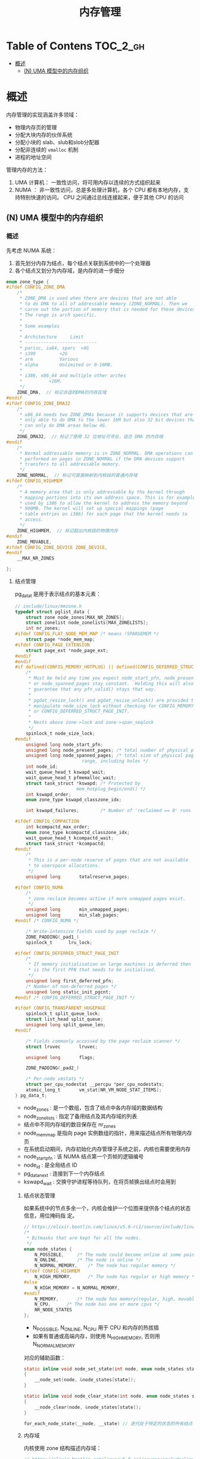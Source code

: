 #+TITLE: 内存管理

* Table of Contens  :TOC_2_gh:
- [[#概述][概述]]
  - [[#n-uma-模型中的内存组织][(N) UMA 模型中的内存组织]]

* 概述
    内存管理的实现涵盖许多领域：

    - 物理内存页的管理
    - 分配大块内存的伙伴系统
    - 分配小块的 slab、slub和slob分配器
    - 分配非连续的 =vmalloc= 机制
    - 进程的地址空间 

    管理内存的方法：

    1. UMA 计算机： 一致性访问，将可用内存以连续的方式组织起来
    2. NUMA ： 非一致性访问，总是多处理计算机，各个 CPU 都有本地内存，支持特别快速的访问。 CPU 之间通过总线连接起来，便于其他 CPU 的访问

    [[file:img/Snipaste_2019-01-15_17-16-36.png]]

** (N) UMA 模型中的内存组织
*** 概述
    先考虑 NUMA 系统：

    1. 首先划分内存为结点，每个结点关联到系统中的一个处理器
    2. 各个结点又划分为内存域，是内存的进一步细分
#+BEGIN_SRC c
enum zone_type {
#ifdef CONFIG_ZONE_DMA
	/*
	 * ZONE_DMA is used when there are devices that are not able
	 * to do DMA to all of addressable memory (ZONE_NORMAL). Then we
	 * carve out the portion of memory that is needed for these devices.
	 * The range is arch specific.
	 *
	 * Some examples
	 *
	 * Architecture		Limit
	 * ---------------------------
	 * parisc, ia64, sparc	<4G
	 * s390			<2G
	 * arm			Various
	 * alpha		Unlimited or 0-16MB.
	 *
	 * i386, x86_64 and multiple other arches
	 * 			<16M.
	 */
	ZONE_DMA,  // 标记合适的DMA的内存区域
#endif
#ifdef CONFIG_ZONE_DMA32
	/*
	 * x86_64 needs two ZONE_DMAs because it supports devices that are
	 * only able to do DMA to the lower 16M but also 32 bit devices that
	 * can only do DMA areas below 4G.
	 */
	ZONE_DMA32,  // 标记了使用 32 位地址可寻址，适合 DMA 的内存域
#endif
	/*
	 * Normal addressable memory is in ZONE_NORMAL. DMA operations can be
	 * performed on pages in ZONE_NORMAL if the DMA devices support
	 * transfers to all addressable memory.
	 */
	ZONE_NORMAL,  // 标记可直接映射到内核段的普通内存域
#ifdef CONFIG_HIGHMEM
	/*
	 * A memory area that is only addressable by the kernel through
	 * mapping portions into its own address space. This is for example
	 * used by i386 to allow the kernel to address the memory beyond
	 * 900MB. The kernel will set up special mappings (page
	 * table entries on i386) for each page that the kernel needs to
	 * access.
	 */
	ZONE_HIGHMEM,  // 标记超出内核段的物理内存
#endif
	ZONE_MOVABLE,
#ifdef CONFIG_ZONE_DEVICE ZONE_DEVICE,
#endif
	__MAX_NR_ZONES

};
#+END_SRC
**** 结点管理
     pg_data_t 是用于表示结点的基本元素：

#+BEGIN_SRC C
// include/linux/mmzone.h
typedef struct pglist_data {
	struct zone node_zones[MAX_NR_ZONES];
	struct zonelist node_zonelists[MAX_ZONELISTS];
	int nr_zones;
#ifdef CONFIG_FLAT_NODE_MEM_MAP	/* means !SPARSEMEM */
	struct page *node_mem_map;
#ifdef CONFIG_PAGE_EXTENSION
	struct page_ext *node_page_ext;
#endif
#endif
#if defined(CONFIG_MEMORY_HOTPLUG) || defined(CONFIG_DEFERRED_STRUCT_PAGE_INIT)
	/*
	 * Must be held any time you expect node_start_pfn, node_present_pages
	 * or node_spanned_pages stay constant.  Holding this will also
	 * guarantee that any pfn_valid() stays that way.
	 *
	 * pgdat_resize_lock() and pgdat_resize_unlock() are provided to
	 * manipulate node_size_lock without checking for CONFIG_MEMORY_HOTPLUG
	 * or CONFIG_DEFERRED_STRUCT_PAGE_INIT.
	 *
	 * Nests above zone->lock and zone->span_seqlock
	 */
	spinlock_t node_size_lock;
#endif
	unsigned long node_start_pfn;
	unsigned long node_present_pages; /* total number of physical pages */
	unsigned long node_spanned_pages; /* total size of physical page
					     range, including holes */
	int node_id;
	wait_queue_head_t kswapd_wait;
	wait_queue_head_t pfmemalloc_wait;
	struct task_struct *kswapd;	/* Protected by
					   mem_hotplug_begin/end() */
	int kswapd_order;
	enum zone_type kswapd_classzone_idx;

	int kswapd_failures;		/* Number of 'reclaimed == 0' runs */

#ifdef CONFIG_COMPACTION
	int kcompactd_max_order;
	enum zone_type kcompactd_classzone_idx;
	wait_queue_head_t kcompactd_wait;
	struct task_struct *kcompactd;
#endif
	/*
	 * This is a per-node reserve of pages that are not available
	 * to userspace allocations.
	 */
	unsigned long		totalreserve_pages;

#ifdef CONFIG_NUMA
	/*
	 * zone reclaim becomes active if more unmapped pages exist.
	 */
	unsigned long		min_unmapped_pages;
	unsigned long		min_slab_pages;
#endif /* CONFIG_NUMA */

	/* Write-intensive fields used by page reclaim */
	ZONE_PADDING(_pad1_)
	spinlock_t		lru_lock;

#ifdef CONFIG_DEFERRED_STRUCT_PAGE_INIT
	/*
	 * If memory initialisation on large machines is deferred then this
	 * is the first PFN that needs to be initialised.
	 */
	unsigned long first_deferred_pfn;
	/* Number of non-deferred pages */
	unsigned long static_init_pgcnt;
#endif /* CONFIG_DEFERRED_STRUCT_PAGE_INIT */

#ifdef CONFIG_TRANSPARENT_HUGEPAGE
	spinlock_t split_queue_lock;
	struct list_head split_queue;
	unsigned long split_queue_len;
#endif

	/* Fields commonly accessed by the page reclaim scanner */
	struct lruvec		lruvec;

	unsigned long		flags;

	ZONE_PADDING(_pad2_)

	/* Per-node vmstats */
	struct per_cpu_nodestat __percpu *per_cpu_nodestats;
	atomic_long_t		vm_stat[NR_VM_NODE_STAT_ITEMS];
} pg_data_t;
#+END_SRC

- node_zones : 是一个数组，包含了结点中各内存域的数据结构
- node_zonelists : 指定了备用结点及其内存域的列表
- 结点中不同内存域的数目保存在 nr_zones
- node_mem_map 是指向 page 实例数组的指针，用来描述结点所有物理内存页
- 在系统启动期间，内存初始化内存管理子系统之前，内核也需要使用内存
- node_start_pfn : 该 NUMA 结点第一个页帧的逻辑编号
- node_id : 是全局结点 ID
- pg_data_next : 连接到下一个内存结点
- kswapd_wait : 交换守护进程等待队列，在将页帧换出结点时会用到
***** 结点状态管理
如果系统中的节点多余一个，内核会维护一个位图来提供各个结点的状态信息，用位掩码指
定。

#+BEGIN_SRC C
// https://elixir.bootlin.com/linux/v5.0-rc1/source/include/linux/nodemask.h#L391
/*
 * Bitmasks that are kept for all the nodes.
 */
enum node_states {
	N_POSSIBLE,		/* The node could become online at some point */
	N_ONLINE,		/* The node is online */
	N_NORMAL_MEMORY,	/* The node has regular memory */
#ifdef CONFIG_HIGHMEM
	N_HIGH_MEMORY,		/* The node has regular or high memory */
#else
	N_HIGH_MEMORY = N_NORMAL_MEMORY,
#endif
	N_MEMORY,		/* The node has memory(regular, high, movable) */
	N_CPU,		/* The node has one or more cpus */
	NR_NODE_STATES
};
#+END_SRC

- N_POSSIBLE, N_ONLINE, N_CPU 用于 CPU 和内存的热拔插
- 如果有普通或高端内存，则使用 N_HIGH_MEMORY, 否则用 N_NORMAL_MEMORY
  
对应的辅助函数：
  
#+BEGIN_SRC C
static inline void node_set_state(int node, enum node_states state)
{
	__node_set(node, &node_states[state]);
}

static inline void node_clear_state(int node, enum node_states state)
{
	__node_clear(node, &node_states[state]);
}

for_each_node_state(__node, __state) // 迭代处于特定的状态的所有结点
#+END_SRC
***** 内存域
内核使用 zone 结构描述内存域：

#+BEGIN_SRC C
// https://elixir.bootlin.com/linux/v5.0-rc1/source/include/linux/mmzone.h#L362
struct zone {
	/* Read-mostly fields */

	/* zone watermarks, access with *_wmark_pages(zone) macros */
	unsigned long _watermark[NR_WMARK];
	unsigned long watermark_boost;

	unsigned long nr_reserved_highatomic;

	/*
	 * We don't know if the memory that we're going to allocate will be
	 * freeable or/and it will be released eventually, so to avoid totally
	 * wasting several GB of ram we must reserve some of the lower zone
	 * memory (otherwise we risk to run OOM on the lower zones despite
	 * there being tons of freeable ram on the higher zones).  This array is
	 * recalculated at runtime if the sysctl_lowmem_reserve_ratio sysctl
	 * changes.
	 */
	long lowmem_reserve[MAX_NR_ZONES];

#ifdef CONFIG_NUMA
	int node;
#endif
	struct pglist_data	*zone_pgdat;
	struct per_cpu_pageset __percpu *pageset;

#ifndef CONFIG_SPARSEMEM
	/*
	 * Flags for a pageblock_nr_pages block. See pageblock-flags.h.
	 * In SPARSEMEM, this map is stored in struct mem_section
	 */
	unsigned long		*pageblock_flags;
#endif /* CONFIG_SPARSEMEM */

	/* zone_start_pfn == zone_start_paddr >> PAGE_SHIFT */
	unsigned long		zone_start_pfn;

	/*
	 * spanned_pages is the total pages spanned by the zone, including
	 * holes, which is calculated as:
	 * 	spanned_pages = zone_end_pfn - zone_start_pfn;
	 *
	 * present_pages is physical pages existing within the zone, which
	 * is calculated as:
	 *	present_pages = spanned_pages - absent_pages(pages in holes);
	 *
	 * managed_pages is present pages managed by the buddy system, which
	 * is calculated as (reserved_pages includes pages allocated by the
	 * bootmem allocator):
	 *	managed_pages = present_pages - reserved_pages;
	 *
	 * So present_pages may be used by memory hotplug or memory power
	 * management logic to figure out unmanaged pages by checking
	 * (present_pages - managed_pages). And managed_pages should be used
	 * by page allocator and vm scanner to calculate all kinds of watermarks
	 * and thresholds.
	 *
	 * Locking rules:
	 *
	 * zone_start_pfn and spanned_pages are protected by span_seqlock.
	 * It is a seqlock because it has to be read outside of zone->lock,
	 * and it is done in the main allocator path.  But, it is written
	 * quite infrequently.
	 *
	 * The span_seq lock is declared along with zone->lock because it is
	 * frequently read in proximity to zone->lock.  It's good to
	 * give them a chance of being in the same cacheline.
	 *
	 * Write access to present_pages at runtime should be protected by
	 * mem_hotplug_begin/end(). Any reader who can't tolerant drift of
	 * present_pages should get_online_mems() to get a stable value.
	 */
	atomic_long_t		managed_pages;
	unsigned long		spanned_pages;
	unsigned long		present_pages;

	const char		*name;

#ifdef CONFIG_MEMORY_ISOLATION
	/*
	 * Number of isolated pageblock. It is used to solve incorrect
	 * freepage counting problem due to racy retrieving migratetype
	 * of pageblock. Protected by zone->lock.
	 */
	unsigned long		nr_isolate_pageblock;
#endif

#ifdef CONFIG_MEMORY_HOTPLUG
	/* see spanned/present_pages for more description */
	seqlock_t		span_seqlock;
#endif

	int initialized;

	/* Write-intensive fields used from the page allocator */
	ZONE_PADDING(_pad1_)

	/* free areas of different sizes */
	struct free_area	free_area[MAX_ORDER];

	/* zone flags, see below */
	unsigned long		flags;

	/* Primarily protects free_area */
	spinlock_t		lock;

	/* Write-intensive fields used by compaction and vmstats. */
	ZONE_PADDING(_pad2_)

	/*
	 * When free pages are below this point, additional steps are taken
	 * when reading the number of free pages to avoid per-cpu counter
	 * drift allowing watermarks to be breached
	 */
	unsigned long percpu_drift_mark;

#if defined CONFIG_COMPACTION || defined CONFIG_CMA
	/* pfn where compaction free scanner should start */
	unsigned long		compact_cached_free_pfn;
	/* pfn where async and sync compaction migration scanner should start */
	unsigned long		compact_cached_migrate_pfn[2];
#endif

#ifdef CONFIG_COMPACTION
	/*
	 * On compaction failure, 1<<compact_defer_shift compactions
	 * are skipped before trying again. The number attempted since
	 * last failure is tracked with compact_considered.
	 */
	unsigned int		compact_considered;
	unsigned int		compact_defer_shift;
	int			compact_order_failed;
#endif

#if defined CONFIG_COMPACTION || defined CONFIG_CMA
	/* Set to true when the PG_migrate_skip bits should be cleared */
	bool			compact_blockskip_flush;
#endif

	bool			contiguous;

	ZONE_PADDING(_pad3_)
	/* Zone statistics */
	atomic_long_t		vm_stat[NR_VM_ZONE_STAT_ITEMS];
	atomic_long_t		vm_numa_stat[NR_VM_NUMA_STAT_ITEMS];
} ____cacheline_internodealigned_in_smp; // 编译器关键字，实现最优的高速缓存对齐方式
#+END_SRC

由于对 zone 结构访问比较频繁，因此应 ZONE_PADDING 分隔为几个部分。多处理器系统有
不同的 CPU 试图同时访问结构成员，使用锁防止干扰。

- 如果空闲页多于 pages_high, 则内存域的状态是理想的
- 如果空闲页的数目低于 pages_low, 则内核开始将页换出到硬盘
- 如果空闲的数目低于 page_min, 页回收工作压力比较大，内村域急需空闲页
- lovmem_reserve数组分别为各种内存域指定了若干页，用于一些无论如何都不能失败的关
  键性内存分配。
- pageset是一个数组，用于实现每个CPU的热/冷页帧列表。
- free_area 是同名数据结构的数组，用于实现伙伴系统
***** 内存水位的计算
      在计算之前，内核首先为关键性分配保留内存空间的最小值，该值随可用内存的大小而非线性证章，保存在全局变量 min_free_kbytes 中，
有一个约束是该值只能在 [128k~64M] 之间。

内核在启动期间调用 init_per_zone_min 填充水印值，无须显示调用。 setup_per_zone_pages_min 设置 struct zone 的 pages_min, pages_low, pages_high 成员。
***** 冷热页
      pageset 实现冷热分配器，热页说明已经加载到 CPU 高速缓存。
      
pageset 是一个数组，其容量与系统能容纳的CPU数目的最大值相同
***** 页帧
      系统中内存的最小单位，对每个页都会创建一个 struct page 实例。 page 源码：https://elixir.bootlin.com/linux/v5.0-rc1/source/include/linux/mm_types.h#L70
      slab, freelist, inuse 成员用于 slub 分配器。

- flags 存储了体系结构无关的标志，用于描述页的属性。
- _count 是一个使用计数，表示内核中该页的次数
- _mapcount表示在页表中有多少项指向该页
- lru用于在各种链表上维护该页
- 内核可以将多个毗邻的页合为较大的复合页
- mapping 指定了页帧所在的地址空间
- private是一个指向“私有”数据的指针，虚拟内存管理会忽略该数据。
- virtual用于高端内存区域中的页，换言之，即无法汽接映射到内核内存中的页。
****** 体系结构无关的页标志
- pagelocked : 查询比特位是否置位
- SetPageLocked : 设置户 pG_locked 位，不考虑先前的状态，
- TestSetPageLocked : 设置比特位，而月.返回原值:
- ClearPageLocked : 清除比特位，不考虑先前的状态;
- TestClearPageLocked : 清除比特位，返回原值。
